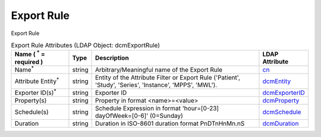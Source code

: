 Export Rule
===========
Export Rule

.. tabularcolumns:: |p{4cm}|l|p{8cm}|l|
.. csv-table:: Export Rule Attributes (LDAP Object: dcmExportRule)
    :header: Name ( :sup:`*` = required ), Type, Description, LDAP Attribute
    :widths: 20, 7, 60, 13

    "Name\ :sup:`*` ",string,"Arbitrary/Meaningful name of the Export Rule","
    .. _cn:

    cn_"
    "Attribute Entity\ :sup:`*` ",string,"Entity of the Attribute Filter or Export Rule ('Patient', 'Study', 'Series', 'Instance', 'MPPS', 'MWL').","
    .. _dcmEntity:

    dcmEntity_"
    "Exporter ID(s)\ :sup:`*` ",string,"Exporter ID","
    .. _dcmExporterID:

    dcmExporterID_"
    "Property(s)",string,"Property in format <name>=<value>","
    .. _dcmProperty:

    dcmProperty_"
    "Schedule(s)",string,"Schedule Expression in format 'hour=[0-23] dayOfWeek=[0-6]' (0=Sunday)","
    .. _dcmSchedule:

    dcmSchedule_"
    "Duration",string,"Duration in ISO-8601 duration format PnDTnHnMn.nS","
    .. _dcmDuration:

    dcmDuration_"
